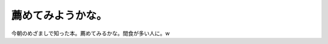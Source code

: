 ﻿薦めてみようかな。
##################


今朝のめざましで知った本。薦めてみるかな。間食が多い人に。w




.. author:: mkouhei
.. categories:: 生活, 
.. tags::


